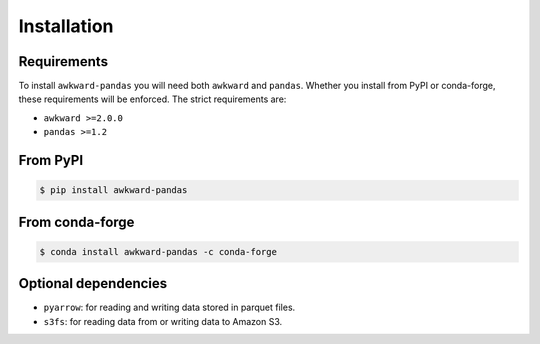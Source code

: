 Installation
============

Requirements
~~~~~~~~~~~~

To install ``awkward-pandas`` you will need both ``awkward`` and
``pandas``. Whether you install from PyPI or conda-forge, these
requirements will be enforced. The strict requirements are:

- ``awkward >=2.0.0``
- ``pandas >=1.2``

From PyPI
~~~~~~~~~

.. code-block:: none

   $ pip install awkward-pandas

From conda-forge
~~~~~~~~~~~~~~~~

.. code-block:: none

   $ conda install awkward-pandas -c conda-forge

Optional dependencies
~~~~~~~~~~~~~~~~~~~~~

- ``pyarrow``: for reading and writing data stored in parquet files.
- ``s3fs``: for reading data from or writing data to Amazon S3.
